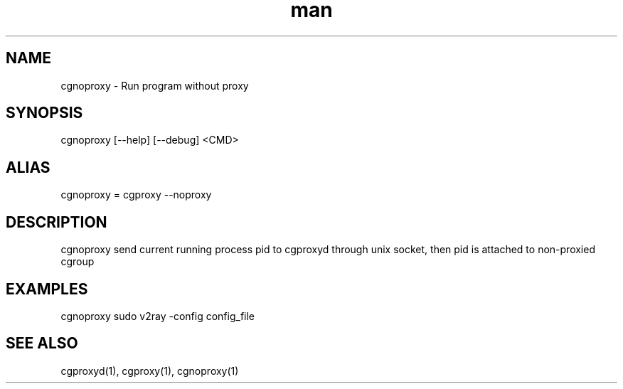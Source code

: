 .\" Manpage for cgproxyd
.TH man 1 "19 May 2020" "1.0" "cgnoproxy man page"
.SH NAME
cgnoproxy \- Run program without proxy
.SH SYNOPSIS
cgnoproxy [--help] [--debug] <CMD>
.SH ALIAS
cgnoproxy = cgproxy --noproxy
.SH DESCRIPTION
cgnoproxy send current running process pid to cgproxyd through unix socket, then pid is attached to non-proxied cgroup 
.SH EXAMPLES
cgnoproxy sudo v2ray -config config_file
.SH SEE ALSO
cgproxyd(1), cgproxy(1), cgnoproxy(1)
